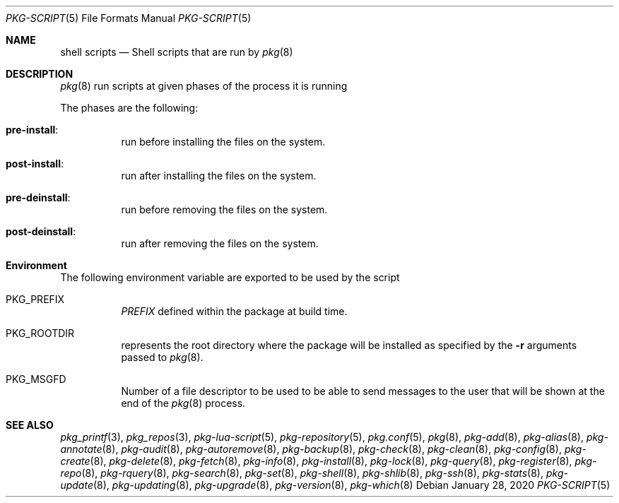 .\"
.\" FreeBSD pkg - a next generation package for the installation and maintenance
.\" of non-core utilities.
.\"
.\" Redistribution and use in source and binary forms, with or without
.\" modification, are permitted provided that the following conditions
.\" are met:
.\" 1. Redistributions of source code must retain the above copyright
.\"    notice, this list of conditions and the following disclaimer.
.\" 2. Redistributions in binary form must reproduce the above copyright
.\"    notice, this list of conditions and the following disclaimer in the
.\"    documentation and/or other materials provided with the distribution.
.\"
.Dd January 28, 2020
.Dt PKG-SCRIPT 5
.Os
.Sh NAME
.Nm "shell scripts"
.Nd Shell scripts that are run by
.Xr pkg 8
.Sh DESCRIPTION
.Xr pkg 8
run scripts at given phases of the process it is running
.Pp
The phases are the following:
.Bl -tag -width Ds
.It Cm pre-install :
run before installing the files on the system.
.It Cm post-install :
run after installing the files on the system.
.It Cm pre-deinstall :
run before removing the files on the system.
.It Cm post-deinstall :
run after removing the files on the system.
.El
.Sh Environment
The following environment variable are exported to be used by the script
.Bl -tag -width Ds
.It Ev PKG_PREFIX
.Va PREFIX
defined within the package at build time.
.It Ev PKG_ROOTDIR
represents the root directory where the package will be installed as specified
by the
.Fl r
arguments passed to
.Xr pkg 8 .
.It Ev PKG_MSGFD
Number of a file descriptor to be used to be able to send messages to the user
that will be shown at the end of the
.Xr pkg 8
process.
.El
.Sh SEE ALSO
.Xr pkg_printf 3 ,
.Xr pkg_repos 3 ,
.Xr pkg-lua-script 5 ,
.Xr pkg-repository 5 ,
.Xr pkg.conf 5 ,
.Xr pkg 8 ,
.Xr pkg-add 8 ,
.Xr pkg-alias 8 ,
.Xr pkg-annotate 8 ,
.Xr pkg-audit 8 ,
.Xr pkg-autoremove 8 ,
.Xr pkg-backup 8 ,
.Xr pkg-check 8 ,
.Xr pkg-clean 8 ,
.Xr pkg-config 8 ,
.Xr pkg-create 8 ,
.Xr pkg-delete 8 ,
.Xr pkg-fetch 8 ,
.Xr pkg-info 8 ,
.Xr pkg-install 8 ,
.Xr pkg-lock 8 ,
.Xr pkg-query 8 ,
.Xr pkg-register 8 ,
.Xr pkg-repo 8 ,
.Xr pkg-rquery 8 ,
.Xr pkg-search 8 ,
.Xr pkg-set 8 ,
.Xr pkg-shell 8 ,
.Xr pkg-shlib 8 ,
.Xr pkg-ssh 8 ,
.Xr pkg-stats 8 ,
.Xr pkg-update 8 ,
.Xr pkg-updating 8 ,
.Xr pkg-upgrade 8 ,
.Xr pkg-version 8 ,
.Xr pkg-which 8
